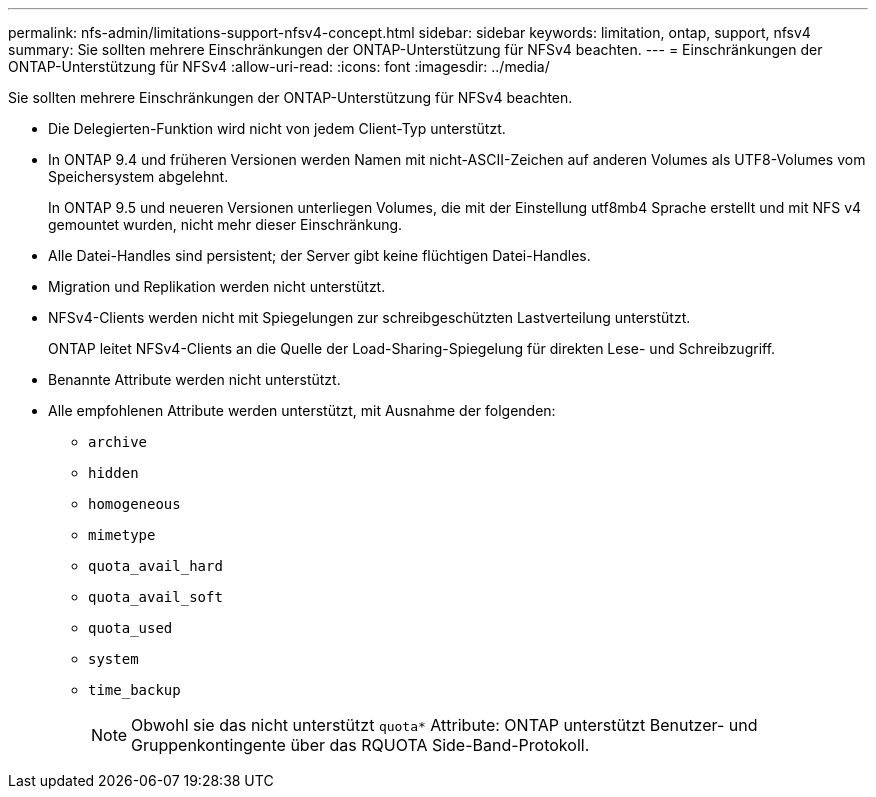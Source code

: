 ---
permalink: nfs-admin/limitations-support-nfsv4-concept.html 
sidebar: sidebar 
keywords: limitation, ontap, support, nfsv4 
summary: Sie sollten mehrere Einschränkungen der ONTAP-Unterstützung für NFSv4 beachten. 
---
= Einschränkungen der ONTAP-Unterstützung für NFSv4
:allow-uri-read: 
:icons: font
:imagesdir: ../media/


[role="lead"]
Sie sollten mehrere Einschränkungen der ONTAP-Unterstützung für NFSv4 beachten.

* Die Delegierten-Funktion wird nicht von jedem Client-Typ unterstützt.
* In ONTAP 9.4 und früheren Versionen werden Namen mit nicht-ASCII-Zeichen auf anderen Volumes als UTF8-Volumes vom Speichersystem abgelehnt.
+
In ONTAP 9.5 und neueren Versionen unterliegen Volumes, die mit der Einstellung utf8mb4 Sprache erstellt und mit NFS v4 gemountet wurden, nicht mehr dieser Einschränkung.

* Alle Datei-Handles sind persistent; der Server gibt keine flüchtigen Datei-Handles.
* Migration und Replikation werden nicht unterstützt.
* NFSv4-Clients werden nicht mit Spiegelungen zur schreibgeschützten Lastverteilung unterstützt.
+
ONTAP leitet NFSv4-Clients an die Quelle der Load-Sharing-Spiegelung für direkten Lese- und Schreibzugriff.

* Benannte Attribute werden nicht unterstützt.
* Alle empfohlenen Attribute werden unterstützt, mit Ausnahme der folgenden:
+
** `archive`
** `hidden`
** `homogeneous`
** `mimetype`
** `quota_avail_hard`
** `quota_avail_soft`
** `quota_used`
** `system`
** `time_backup`
+

NOTE: Obwohl sie das nicht unterstützt `quota*` Attribute: ONTAP unterstützt Benutzer- und Gruppenkontingente über das RQUOTA Side-Band-Protokoll.




